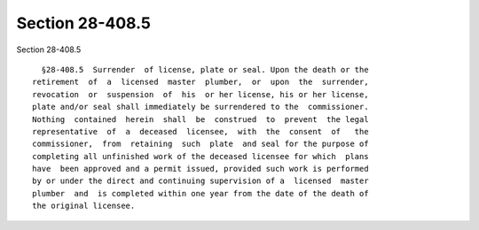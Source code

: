 Section 28-408.5
================

Section 28-408.5 ::    
        
     
        §28-408.5  Surrender  of license, plate or seal. Upon the death or the
      retirement  of  a  licensed  master  plumber,  or  upon  the  surrender,
      revocation  or  suspension  of  his  or her license, his or her license,
      plate and/or seal shall immediately be surrendered to the  commissioner.
      Nothing  contained  herein  shall  be  construed  to  prevent  the legal
      representative  of  a  deceased  licensee,  with  the  consent  of   the
      commissioner,  from  retaining  such  plate  and seal for the purpose of
      completing all unfinished work of the deceased licensee for which  plans
      have  been approved and a permit issued, provided such work is performed
      by or under the direct and continuing supervision of a  licensed  master
      plumber  and  is completed within one year from the date of the death of
      the original licensee.
    
    
    
    
    
    
    